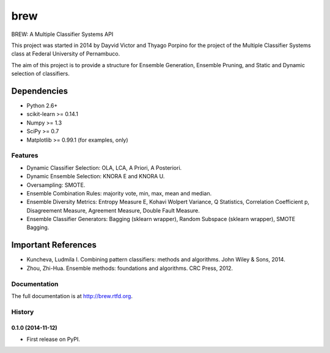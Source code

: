 =============================
brew
=============================

.. image:: https://badge.fury.io/py/brew.png
    :target: http://badge.fury.io/py/brew

.. image:: https://travis-ci.org/viisar/brew.png?branch=master
    :target: https://travis-ci.org/viisar/brew

.. image:: https://pypip.in/d/brew/badge.png
    :target: https://pypi.python.org/pypi/brew

.. image:: https://pypip.in/d/brew/badge.png
    :target: https://testpypi.python.org/pypi/brew


BREW: A Multiple Classifier Systems API

This project was started in 2014 by Dayvid Victor and Thyago Porpino for the project of the Multiple Classifier Systems class at Federal University of Pernambuco.

The aim of this project is to provide a structure for Ensemble Generation, Ensemble Pruning, and Static and Dynamic selection of classifiers.


Dependencies
============
- Python 2.6+
- scikit-learn >= 0.14.1
- Numpy >= 1.3
- SciPy >= 0.7
- Matplotlib >= 0.99.1 (for examples, only)

Features
--------
* Dynamic Classifier Selection: OLA, LCA, A Priori, A Posteriori.
* Dynamic Ensemble Selection: KNORA E and KNORA U.
* Oversampling: SMOTE.
* Ensemble Combination Rules: majority vote, min, max, mean and median.
* Ensemble Diversity Metrics: Entropy Measure E, Kohavi Wolpert Variance, Q Statistics, Correlation Coefficient p, Disagreement Measure, Agreement Measure, Double Fault Measure.
* Ensemble Classifier Generators: Bagging (sklearn wrapper), Random Subspace (sklearn wrapper), SMOTE Bagging.


Important References
====================

- Kuncheva, Ludmila I. Combining pattern classifiers: methods and algorithms. John Wiley & Sons, 2014.

- Zhou, Zhi-Hua. Ensemble methods: foundations and algorithms. CRC Press, 2012.




Documentation
-------------

The full documentation is at http://brew.rtfd.org.



History
-------

0.1.0 (2014-11-12)
++++++++++++++++++

* First release on PyPI.


